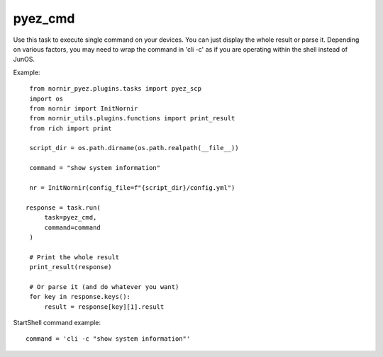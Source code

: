 pyez_cmd
===========

Use this task to execute single command on your devices.
You can just display the whole result or parse it.  Depending
on various factors, you may need to wrap the command in
'cli -c' as if you are operating within the shell instead of
JunOS.

Example::

    from nornir_pyez.plugins.tasks import pyez_scp
    import os
    from nornir import InitNornir
    from nornir_utils.plugins.functions import print_result
    from rich import print

    script_dir = os.path.dirname(os.path.realpath(__file__))

    command = "show system information"

    nr = InitNornir(config_file=f"{script_dir}/config.yml")

   response = task.run(
        task=pyez_cmd,
        command=command
    )

    # Print the whole result
    print_result(response)

    # Or parse it (and do whatever you want)
    for key in response.keys():
        result = response[key][1].result

StartShell command example::

    command = 'cli -c "show system information"'
